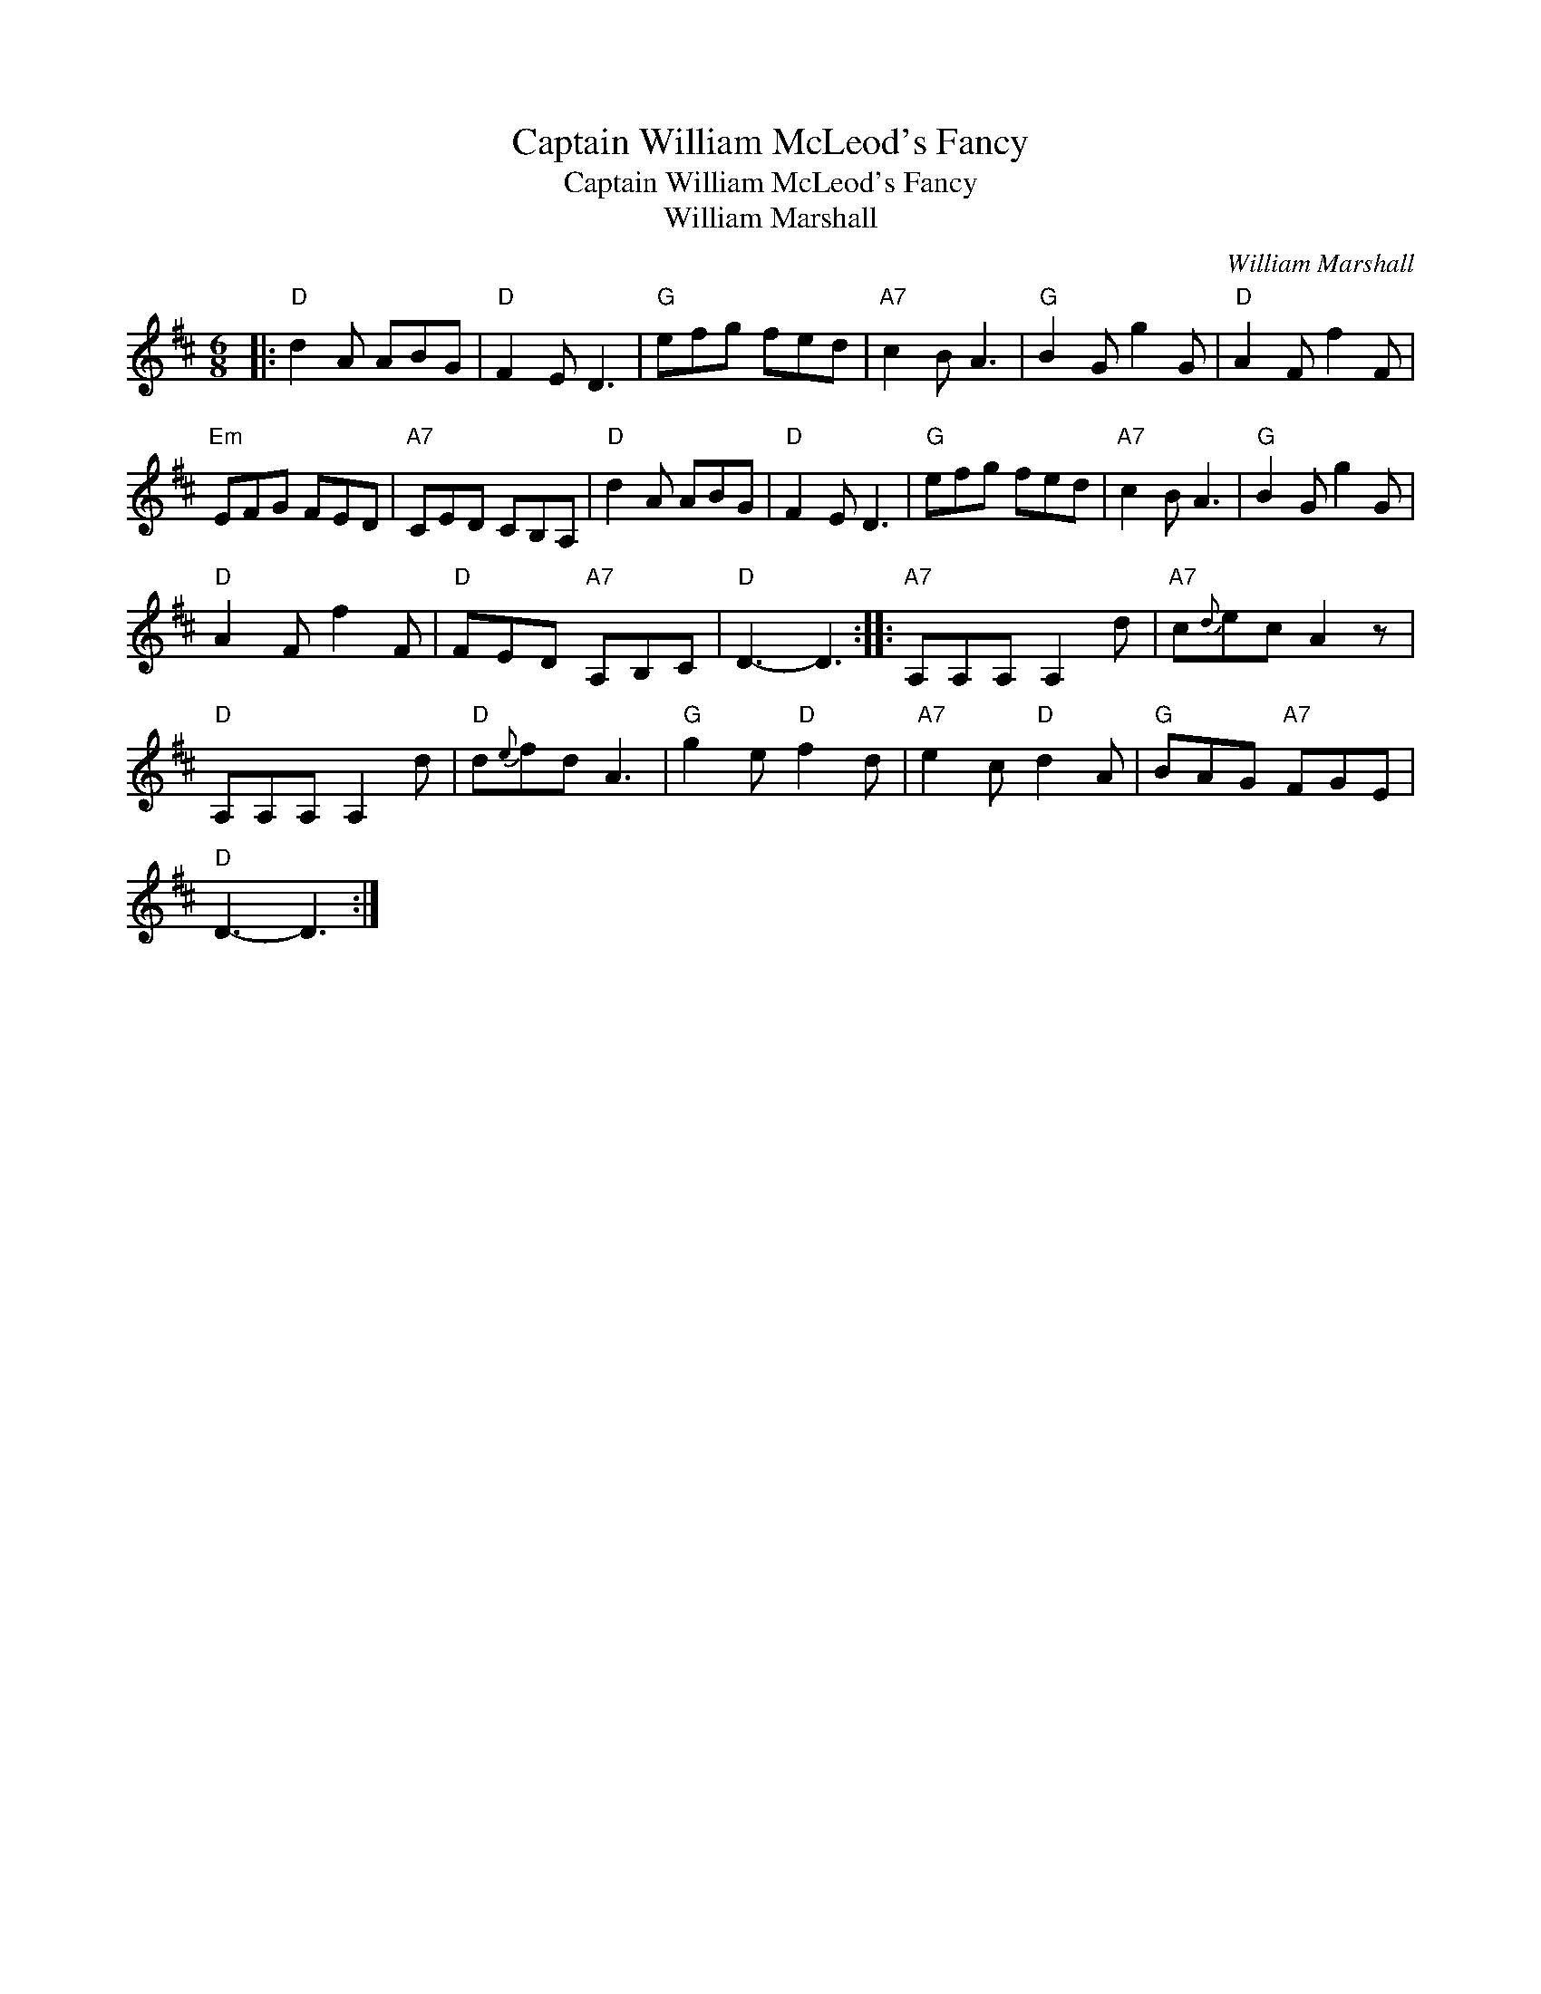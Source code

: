 X:1
T:Captain William McLeod's Fancy
T:Captain William McLeod's Fancy
T:William Marshall
C:William Marshall
L:1/8
M:6/8
K:D
V:1 treble 
V:1
|:"D" d2 A ABG |"D" F2 E D3 |"G" efg fed |"A7" c2 B A3 |"G" B2 G g2 G |"D" A2 F f2 F | %6
"Em" EFG FED |"A7" CED CB,A, |"D" d2 A ABG |"D" F2 E D3 |"G" efg fed |"A7" c2 B A3 |"G" B2 G g2 G | %13
"D" A2 F f2 F |"D" FED"A7" A,B,C |"D" D3- D3 ::"A7" A,A,A, A,2 d |"A7" c{d}ec A2 z | %18
"D" A,A,A, A,2 d |"D" d{e}fd A3 |"G" g2 e"D" f2 d |"A7" e2 c"D" d2 A |"G" BAG"A7" FGE | %23
"D" D3- D3 :| %24

